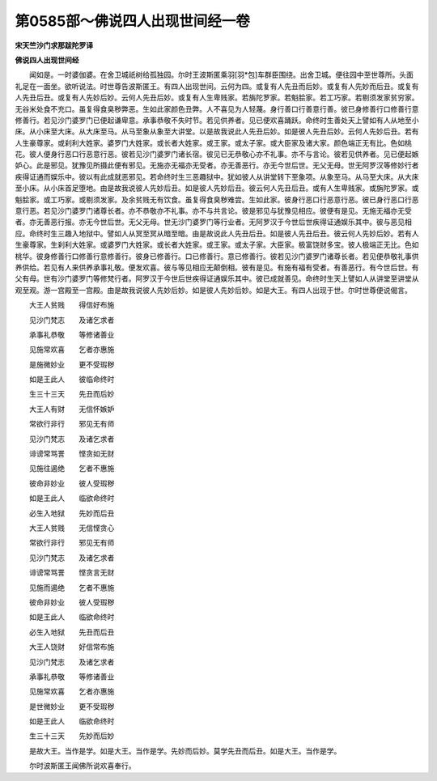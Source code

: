 第0585部～佛说四人出现世间经一卷
====================================

**宋天竺沙门求那跋陀罗译**

**佛说四人出现世间经**


　　闻如是。一时婆伽婆。在舍卫城祇树给孤独园。尔时王波斯匿乘羽[羽*包]车群臣围绕。出舍卫城。便往园中至世尊所。头面礼足在一面坐。欲听说法。时世尊告波斯匿王。有四人出现世间。云何为四。或复有人先丑而后妙。或复有人先妙而后丑。或复有人先丑后丑。或复有人先妙后妙。云何人先丑后妙。或复有人生卑贱家。若旃陀罗家。若魁脍家。若工巧家。若剔须发家贫穷家。无谷米处食不充口。虽复得食臭秽弊恶。生如此家颜色丑弊。人不喜见为人轻蔑。身行善口行善意行善。彼已身修善行口修善行意修善行。若见沙门婆罗门已便起谦卑意。承事恭敬不失时节。若见供养者。见已便欢喜踊跃。命终时生善处天上譬如有人从地至小床。从小床至大床。从大床至马。从马至象从象至大讲堂。以是故我说此人先丑后妙。如是彼人先丑后妙。云何人先妙后丑。若有人生豪尊家。或刹利大姓家。婆罗门大姓家。或长者大姓家。或王家。或太子家。或大臣家及诸大家。颜色端正无有比。色如桃花。彼人便身行恶口行恶意行恶。彼若见沙门婆罗门诸长宿。彼见已无恭敬心亦不礼事。亦不与言论。彼若见供养者。见已便起嫉妒心。此是邪见。犹豫见所摄此便有邪见。无施亦无福亦无受者。亦无善恶行。亦无今世后世。无父无母。世无阿罗汉等修妙行者疾得证通而娱乐中。彼以有此成就恶邪见。若命终时生三恶趣狱中。犹如彼人从讲堂转下至象项。从象至马。从马至大床。从大床至小床。从小床首足堕地。由是故我说彼人先妙后丑。如是彼人先妙后丑。彼云何人先丑后丑。或有人生卑贱家。或旃陀罗家。或魁脍家。或工巧家。或剔须发家。及余贫贱无有饮食。虽复得食臭秽难尝。生如此家。彼身行恶口行恶意行恶。彼已身行恶口行恶意行恶。若见沙门婆罗门诸尊长者。亦不恭敬亦不礼事。亦不与共言论。彼是邪见与犹豫见相应。彼便有是见。无施无福亦无受者。亦无善恶行报。亦无今世后世。无父无母。世无沙门婆罗门等行业者。无阿罗汉于今世后世疾得证通娱乐其中。彼与恶见相应。命终时生三趣入地狱中。譬如人从冥至冥从暗至暗。由是故说此人先丑后丑。如是彼人先丑后丑。彼云何人先妙后妙。若有人生豪尊家。生刹利大姓家。或婆罗门大姓家。或长者大姓家。或王家。或太子家。大臣家。极富饶财多宝。彼人极端正无比。色如桃华。彼身修善行口修善行意修善行。彼身已修善行。口已修善行。意已修善行。彼若见沙门婆罗门诸尊长者。若见便恭敬礼事供养供给。若见有人来供养承事礼敬。便发欢喜。彼与等见相应无颠倒相。彼有是见。有施有福有受者。有善恶行。有今世后世。有父有母。世有沙门婆罗门等修梵行者。阿罗汉于今世后世疾得证通娱乐其中。彼已成就善见。命终时生天上譬如人从讲堂至讲堂从观至观。游一宫殿至一宫殿。由是故我说彼人先妙后妙。如是彼人先妙后妙。如是大王。有四人出现于世。尔时世尊便说偈言。

　　大王人贫贱　　得信好布施

　　见沙门梵志　　及诸乞求者

　　承事礼恭敬　　等修诸善业

　　见施常欢喜　　乞者亦惠施

　　是施微妙业　　更不受瑕秽

　　如是王此人　　彼临命终时

　　生三十三天　　先丑而后妙

　　大王人有财　　无信怀嫉妒

　　常欲行非行　　邪见无有师

　　见沙门梵志　　及诸乞求者

　　诽谤常骂詈　　悭贪如无财

　　见施往遏绝　　乞者不惠施

　　彼命非妙业　　彼人受瑕秽

　　如是王此人　　临欲命终时

　　必生入地狱　　先妙而后丑

　　大王人贫贱　　无信悭贪心

　　常欲行非行　　邪见无有师

　　见沙门梵志　　及诸乞求者

　　诽谤常骂詈　　悭贪言无财

　　见施而遏绝　　乞者不惠施

　　彼命非妙业　　彼人受瑕秽

　　如是王此人　　临欲命终时

　　必生入地狱　　先丑而后丑

　　大王人饶财　　好信常布施

　　见沙门梵志　　及诸乞求者

　　承事礼恭敬　　等修诸善业

　　见施常欢喜　　乞者亦惠施

　　是世微妙业　　更不受瑕秽

　　如是王此人　　临欲命终时

　　生三十三天　　先妙而后妙

　　是故大王。当作是学。如是大王。当作是学。先妙而后妙。莫学先丑而后丑。如是大王。当作是学。

　　尔时波斯匿王闻佛所说欢喜奉行。
